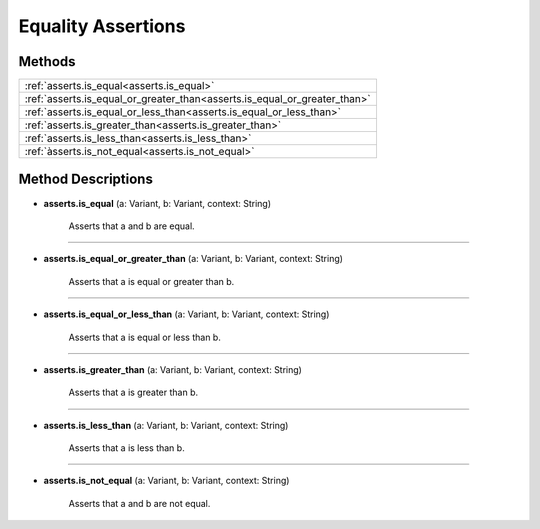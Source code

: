 Equality Assertions
===================

********
Methods
********

.. list-table::
    :widths: 100
    
    * - :ref:`asserts.is_equal<asserts.is_equal>`
    * - :ref:`asserts.is_equal_or_greater_than<asserts.is_equal_or_greater_than>`
    * - :ref:`asserts.is_equal_or_less_than<asserts.is_equal_or_less_than>`
    * - :ref:`asserts.is_greater_than<asserts.is_greater_than>`
    * - :ref:`asserts.is_less_than<asserts.is_less_than>`
    * - :ref:`àsserts.is_not_equal<asserts.is_not_equal>`

********************
Method Descriptions
********************

.. _asserts.is_equal:

* **asserts.is_equal** (a: Variant, b: Variant, context: String)

    Asserts that a and b are equal. 

.. _asserts.is_equal_or_greater_than:

------------------

* **asserts.is_equal_or_greater_than** (a: Variant, b: Variant, context: String)

    Asserts that a is equal or greater than b.

.. _asserts.is_equal_or_less_than:

----------------

* **asserts.is_equal_or_less_than** (a: Variant, b: Variant, context: String)

    Asserts that a is equal or less than b.

.. _asserts.is_greater_than:

--------------------

* **asserts.is_greater_than** (a: Variant, b: Variant, context: String)

    Asserts that a is greater than b.

.. _asserts.is_less_than:

------------------

* **asserts.is_less_than** (a: Variant, b: Variant, context: String)

    Asserts that a is less than b.

.. _asserts.is_not_equal:

----------------

* **asserts.is_not_equal** (a: Variant, b: Variant, context: String)

    Asserts that a and b are not equal.